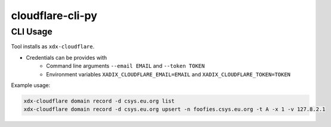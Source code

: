 cloudflare-cli-py
================================================================================

CLI Usage
--------------------------------------------------------------------------------

Tool installs as ``xdx-cloudflare``.

* Credentials can be provides with 
    * Command line arguments ``--email EMAIL`` and ``--token TOKEN``
    * Environment variables ``XADIX_CLOUDFLARE_EMAIL=EMAIL`` and ``XADIX_CLOUDFLARE_TOKEN=TOKEN``

Example usage:

.. code-block:: bash

    xdx-cloudflare domain record -d csys.eu.org list
    xdx-cloudflare domain record -d csys.eu.org upsert -n foofies.csys.eu.org -t A -x 1 -v 127.8.2.1


